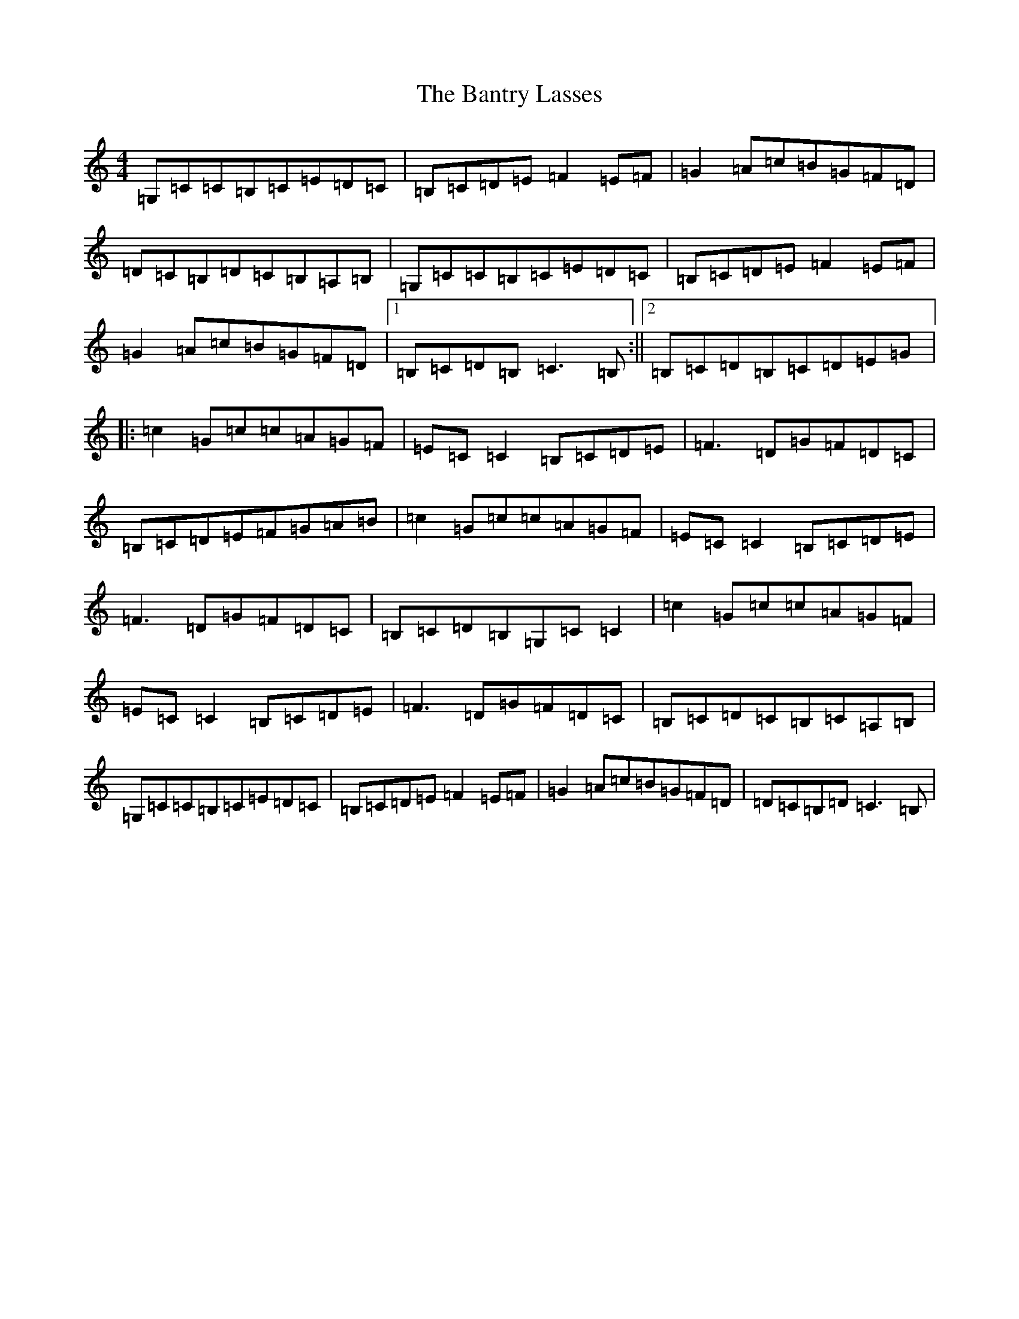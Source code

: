 X: 16493
T: Bantry Lasses, The
S: https://thesession.org/tunes/1684#setting15110
R: reel
M:4/4
L:1/8
K: C Major
=G,=C=C=B,=C=E=D=C|=B,=C=D=E=F2=E=F|=G2=A=c=B=G=F=D|=D=C=B,=D=C=B,=A,=B,|=G,=C=C=B,=C=E=D=C|=B,=C=D=E=F2=E=F|=G2=A=c=B=G=F=D|1=B,=C=D=B,=C3=B,:||2=B,=C=D=B,=C=D=E=G|:=c2=G=c=c=A=G=F|=E=C=C2=B,=C=D=E|=F3=D=G=F=D=C|=B,=C=D=E=F=G=A=B|=c2=G=c=c=A=G=F|=E=C=C2=B,=C=D=E|=F3=D=G=F=D=C|=B,=C=D=B,=G,=C=C2|=c2=G=c=c=A=G=F|=E=C=C2=B,=C=D=E|=F3=D=G=F=D=C|=B,=C=D=C=B,=C=A,=B,|=G,=C=C=B,=C=E=D=C|=B,=C=D=E=F2=E=F|=G2=A=c=B=G=F=D|=D=C=B,=D=C3=B,|